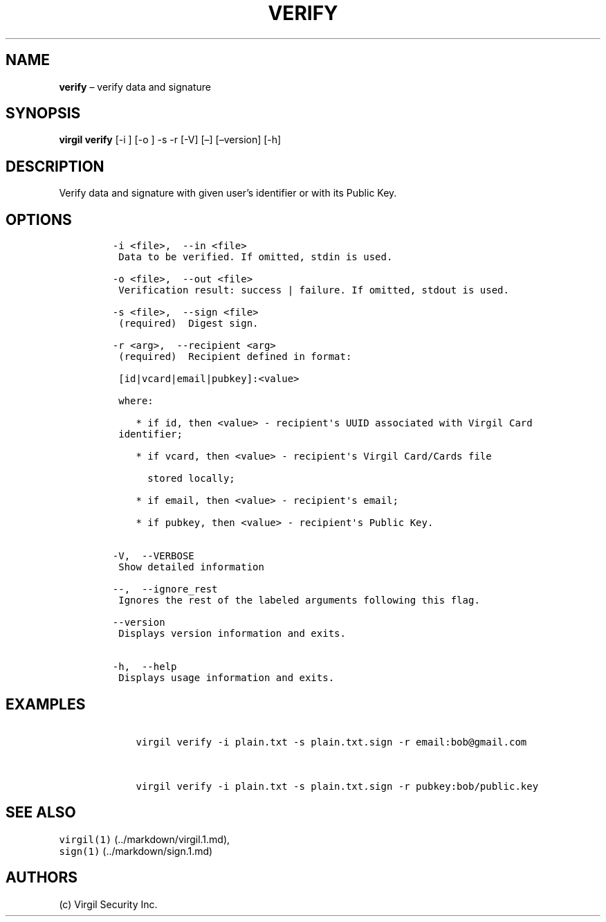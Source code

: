 .\" Automatically generated by Pandoc 1.16.0.2
.\"
.TH "VERIFY" "1" "February 29, 2016" "Virgil Security CLI (2.0.0)" "BSD General Commands Manual"
.hy
.SH NAME
.PP
\f[B]verify\f[] \[en] verify data and signature
.SH SYNOPSIS
.PP
\f[B]virgil verify\f[] [\-i ] [\-o ] \-s \-r [\-V] [\[en]]
[\[en]version] [\-h]
.SH DESCRIPTION
.PP
Verify data and signature with given user's identifier or with its
Public Key.
.SH OPTIONS
.IP
.nf
\f[C]
\-i\ <file>,\ \ \-\-in\ <file>
\ Data\ to\ be\ verified.\ If\ omitted,\ stdin\ is\ used.

\-o\ <file>,\ \ \-\-out\ <file>
\ Verification\ result:\ success\ |\ failure.\ If\ omitted,\ stdout\ is\ used.

\-s\ <file>,\ \ \-\-sign\ <file>
\ (required)\ \ Digest\ sign.

\-r\ <arg>,\ \ \-\-recipient\ <arg>
\ (required)\ \ Recipient\ defined\ in\ format:

\ [id|vcard|email|pubkey]:<value>

\ where:

\ \ \ \ *\ if\ id,\ then\ <value>\ \-\ recipient\[aq]s\ UUID\ associated\ with\ Virgil\ Card
\ identifier;

\ \ \ \ *\ if\ vcard,\ then\ <value>\ \-\ recipient\[aq]s\ Virgil\ Card/Cards\ file

\ \ \ \ \ \ stored\ locally;

\ \ \ \ *\ if\ email,\ then\ <value>\ \-\ recipient\[aq]s\ email;

\ \ \ \ *\ if\ pubkey,\ then\ <value>\ \-\ recipient\[aq]s\ Public\ Key.


\-V,\ \ \-\-VERBOSE
\ Show\ detailed\ information

\-\-,\ \ \-\-ignore_rest
\ Ignores\ the\ rest\ of\ the\ labeled\ arguments\ following\ this\ flag.

\-\-version
\ Displays\ version\ information\ and\ exits.

\-h,\ \ \-\-help
\ Displays\ usage\ information\ and\ exits.
\f[]
.fi
.SH EXAMPLES
.IP
.nf
\f[C]
\ \ \ \ virgil\ verify\ \-i\ plain.txt\ \-s\ plain.txt.sign\ \-r\ email:bob\@gmail.com


\ \ \ \ virgil\ verify\ \-i\ plain.txt\ \-s\ plain.txt.sign\ \-r\ pubkey:bob/public.key
\f[]
.fi
.SH SEE ALSO
.PP
\f[C]virgil(1)\f[] (../markdown/virgil.1.md),
.PD 0
.P
.PD
\f[C]sign(1)\f[] (../markdown/sign.1.md)
.SH AUTHORS
(c) Virgil Security Inc.
